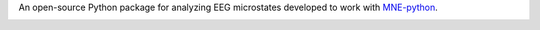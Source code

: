 An open-source Python package for analyzing EEG microstates developed to work with `MNE-python <https://mne.tools/stable/index.html>`_.

.. image:: _static/img/FBMLAB_logo.png
   :width: 200
   :alt: FBMLAB logo
   :target: https://www.unige.ch/medecine/neuf/en/researc/grecherche/christoph-michel/

.. image:: _static/img/UNIGE_logo.png
   :width: 300
   :alt: UNIGE logo
   :target: https://www.unige.ch/en/university/presentation/